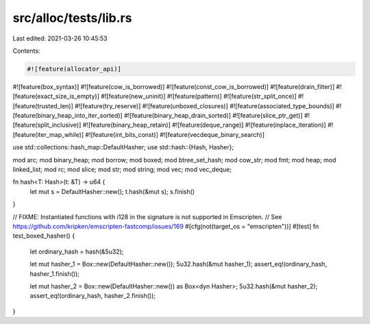 src/alloc/tests/lib.rs
======================

Last edited: 2021-03-26 10:45:53

Contents:

.. code-block:: rs

    #![feature(allocator_api)]
#![feature(box_syntax)]
#![feature(cow_is_borrowed)]
#![feature(const_cow_is_borrowed)]
#![feature(drain_filter)]
#![feature(exact_size_is_empty)]
#![feature(new_uninit)]
#![feature(pattern)]
#![feature(str_split_once)]
#![feature(trusted_len)]
#![feature(try_reserve)]
#![feature(unboxed_closures)]
#![feature(associated_type_bounds)]
#![feature(binary_heap_into_iter_sorted)]
#![feature(binary_heap_drain_sorted)]
#![feature(slice_ptr_get)]
#![feature(split_inclusive)]
#![feature(binary_heap_retain)]
#![feature(deque_range)]
#![feature(inplace_iteration)]
#![feature(iter_map_while)]
#![feature(int_bits_const)]
#![feature(vecdeque_binary_search)]

use std::collections::hash_map::DefaultHasher;
use std::hash::{Hash, Hasher};

mod arc;
mod binary_heap;
mod borrow;
mod boxed;
mod btree_set_hash;
mod cow_str;
mod fmt;
mod heap;
mod linked_list;
mod rc;
mod slice;
mod str;
mod string;
mod vec;
mod vec_deque;

fn hash<T: Hash>(t: &T) -> u64 {
    let mut s = DefaultHasher::new();
    t.hash(&mut s);
    s.finish()
}

// FIXME: Instantiated functions with i128 in the signature is not supported in Emscripten.
// See https://github.com/kripken/emscripten-fastcomp/issues/169
#[cfg(not(target_os = "emscripten"))]
#[test]
fn test_boxed_hasher() {
    let ordinary_hash = hash(&5u32);

    let mut hasher_1 = Box::new(DefaultHasher::new());
    5u32.hash(&mut hasher_1);
    assert_eq!(ordinary_hash, hasher_1.finish());

    let mut hasher_2 = Box::new(DefaultHasher::new()) as Box<dyn Hasher>;
    5u32.hash(&mut hasher_2);
    assert_eq!(ordinary_hash, hasher_2.finish());
}



